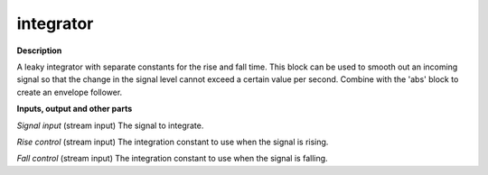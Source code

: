 integrator
==========

.. _integrator:

**Description**

A leaky integrator with separate constants for the rise and fall time. This block can be used to smooth out an incoming signal so that the change in the signal level cannot exceed a certain value per second. Combine with the 'abs' block to create an envelope follower.

**Inputs, output and other parts**

*Signal input* (stream input) The signal to integrate.

*Rise control* (stream input) The integration constant to use when the signal is rising.

*Fall control* (stream input)  The integration constant to use when the signal is falling.

